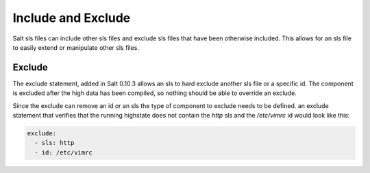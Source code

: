 ===================
Include and Exclude
===================

Salt sls files can include other sls files and exclude sls files that have been
otherwise included. This allows for an sls file to easily extend or manipulate
other sls files.

Exclude
=======

The exclude statement, added in Salt 0.10.3 allows an sls to hard exclude
another sls file or a specific id. The component is excluded after the
high data has been compiled, so nothing should be able to override an
exclude.

Since the exclude can remove an id or an sls the type of component to
exclude needs to be defined. an exclude statement that verifies that the
running highstate does not contain the `http` sls and the `/etc/vimrc` id
would look like this:

.. code-block:: yaml

    exclude:
      - sls: http
      - id: /etc/vimrc

